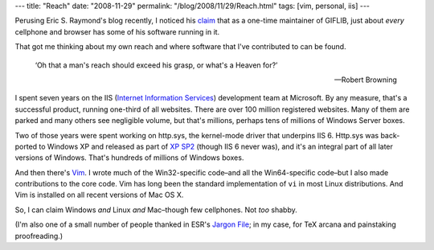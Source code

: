 ---
title: "Reach"
date: "2008-11-29"
permalink: "/blog/2008/11/29/Reach.html"
tags: [vim, personal, iis]
---



.. image:: /content/binary/reach.png
    :alt: Reach
    :class: right-float

Perusing Eric S. Raymond's blog recently, 
I noticed his claim_ that as a one-time maintainer of GIFLIB,
just about *every* cellphone and browser has some of his software
running in it.

That got me thinking about my own reach and
where software that I've contributed to can be found.

    ‘Oh that a man's reach should exceed his grasp, or what's a Heaven for?’

    —Robert Browning

I spent seven years on the IIS (`Internet Information Services`_)
development team at Microsoft.
By any measure, that's a successful product,
running one-third of all websites.
There are over 100 million registered websites.
Many of them are parked and many others see negligible volume,
but that's millions, perhaps tens of millions of Windows Server boxes.

Two of those years were spent working on http.sys,
the kernel-mode driver that underpins IIS 6.
Http.sys was back-ported to Windows XP
and released as part of `XP SP2`_
(though IIS 6 never was),
and it's an integral part of all later versions of Windows.
That's hundreds of millions of Windows boxes.

And then there's Vim_.
I wrote much of the Win32-specific code–and all the Win64-specific code–but
I also made contributions to the core code.
Vim has long been the standard implementation of ``vi``
in most Linux distributions.
And Vim is installed on all recent versions of Mac OS X.

So, I can claim Windows *and* Linux *and* Mac–though few cellphones.
Not *too* shabby.

(I'm also one of a small number of people thanked
in ESR's `Jargon File`_; in my case,
for TeX arcana and painstaking proofreading.)


.. _claim:
    http://esr.ibiblio.org/?p=578
.. _Internet Information Services:
    http://en.wikipedia.org/wiki/Internet_Information_Services
.. _XP SP2:
    http://blogs.msdn.com/paul_fallon/archive/2004/11/16/258516.aspx
.. _Vim:
    http://www.vim.org/
.. _Jargon File:
    http://catb.org/jargon/html/revision-history.html
.. _Reach:
    http://users.rcn.com/stewoody/reach.htm

.. _permalink:
    /blog/2008/11/29/Reach.html
